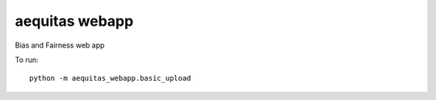 ===============
aequitas webapp
===============

Bias and Fairness web app

To run::

    python -m aequitas_webapp.basic_upload
